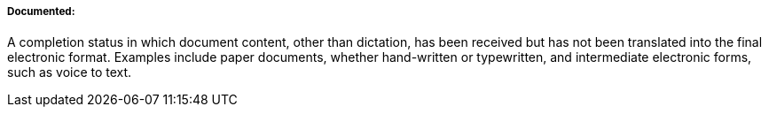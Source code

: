 ===== Documented:
[v291_section="9.2.1.4.3"]

A completion status in which document content, other than dictation, has been received but has not been translated into the final electronic format. Examples include paper documents, whether hand-written or typewritten, and intermediate electronic forms, such as voice to text.

